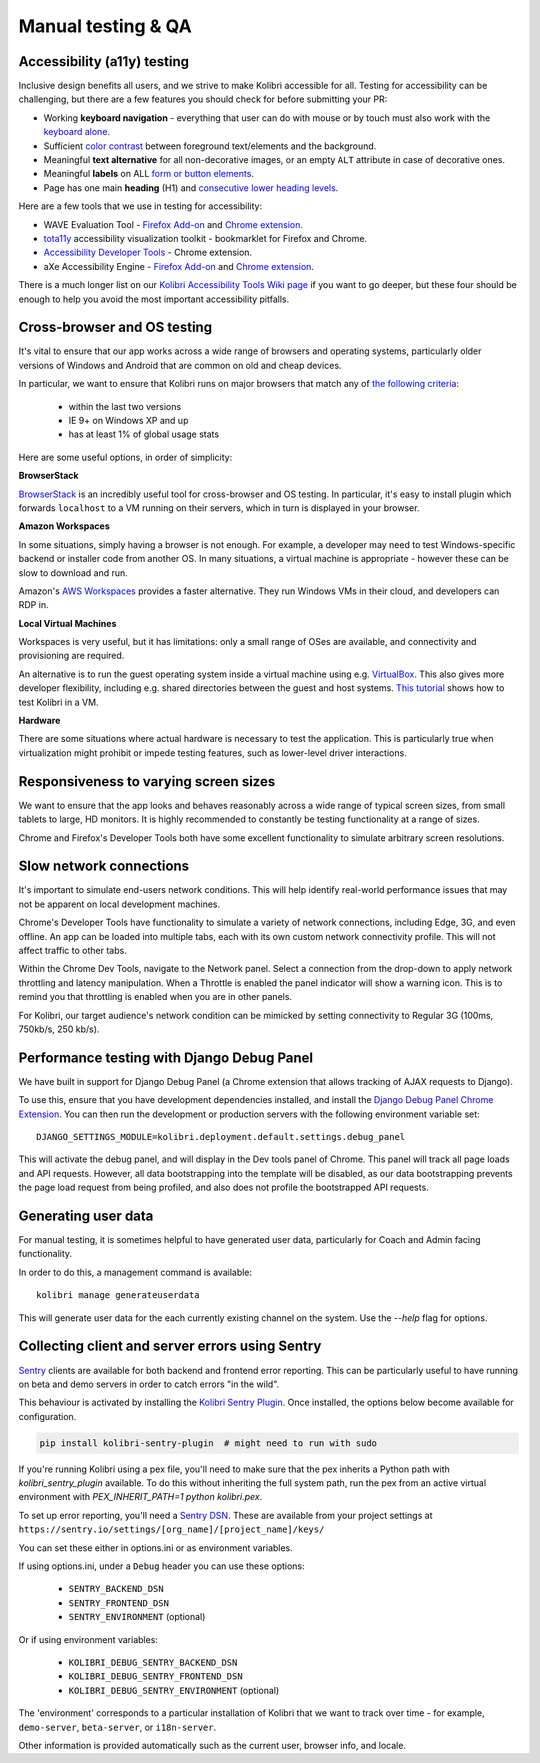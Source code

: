 
Manual testing & QA
===================

Accessibility (a11y) testing
----------------------------

Inclusive design benefits all users, and we strive to make Kolibri accessible for all. Testing for accessibility can be challenging, but there are a few features you should check for before submitting your PR:

* Working **keyboard navigation** - everything that user can do with mouse or by touch must also work with the `keyboard alone <http://webaim.org/techniques/keyboard/>`__.
* Sufficient `color contrast <http://a11yproject.com/posts/what-is-color-contrast/>`__ between foreground text/elements and the background.
* Meaningful **text alternative** for all non-decorative images, or an empty ``ALT`` attribute in case of decorative ones.
* Meaningful **labels** on ALL `form or button elements <http://accessibility.psu.edu/forms/>`__.
* Page has one main **heading** (H1) and `consecutive lower heading levels <http://accessiblehtmlheadings.com/>`__.


Here are a few tools that we use in testing for accessibility:

* WAVE Evaluation Tool - `Firefox Add-on <https://addons.mozilla.org/en-US/firefox/addon/wave-accessibility-tool/>`__ and `Chrome extension <https://chrome.google.com/webstore/detail/wave-evaluation-tool/jbbplnpkjmmeebjpijfedlgcdilocofh>`__.
* `tota11y <http://khan.github.io/tota11y/>`__ accessibility visualization toolkit - bookmarklet for Firefox and Chrome.
* `Accessibility Developer Tools <https://chrome.google.com/webstore/detail/accessibility-developer-t/fpkknkljclfencbdbgkenhalefipecmb>`__ - Chrome extension.
* aXe Accessibility Engine - `Firefox Add-on <https://addons.mozilla.org/en-us/firefox/addon/axe-devtools/>`__ and `Chrome extension <https://chrome.google.com/webstore/detail/axe/lhdoppojpmngadmnindnejefpokejbdd>`__.

There is a much longer list on our `Kolibri Accessibility Tools Wiki page <https://github.com/learningequality/kolibri/wiki/Accessibility-Resources-(Tools)>`__ if you want to go deeper, but these four should be enough to help you avoid the most important accessibility pitfalls.


Cross-browser and OS testing
----------------------------

It's vital to ensure that our app works across a wide range of browsers and operating systems, particularly older versions of Windows and Android that are common on old and cheap devices.

In particular, we want to ensure that Kolibri runs on major browsers that match any of `the following criteria <http://browserl.ist/?q=%3E+1%25%2C+last+2+versions%2C+ie+%3E%3D+9%2C+Firefox+ESR>`__:

 * within the last two versions
 * IE 9+ on Windows XP and up
 * has at least 1% of global usage stats

Here are some useful options, in order of simplicity:

**BrowserStack**

`BrowserStack <https://www.browserstack.com/>`__ is an incredibly useful tool for cross-browser and OS testing. In particular, it's easy to install plugin which forwards ``localhost`` to a VM running on their servers, which in turn is displayed in your browser.

**Amazon Workspaces**

In some situations, simply having a browser is not enough. For example, a developer may need to test Windows-specific backend or installer code from another OS. In many situations, a virtual machine is appropriate - however these can be slow to download and run.

Amazon's `AWS Workspaces <https://aws.amazon.com/workspaces/>`__ provides a faster alternative. They run Windows VMs in their cloud, and developers can RDP in.

**Local Virtual Machines**

Workspaces is very useful, but it has limitations: only a small range of OSes are available, and connectivity and provisioning are required.

An alternative is to run the guest operating system inside a virtual machine using e.g. `VirtualBox <https://www.virtualbox.org/wiki/Downloads>`__. This also gives more developer flexibility, including e.g. shared directories between the guest and host systems. `This tutorial <https://docs.google.com/document/d/1CG4Z0hofN0ipsny9mDf1xr2C_eY5c-T2nUbhlz2eZjA/edit>`__ shows how to test Kolibri in a VM.

**Hardware**

There are some situations where actual hardware is necessary to test the application. This is particularly true when virtualization might prohibit or impede testing features, such as lower-level driver interactions.


Responsiveness to varying screen sizes
--------------------------------------

We want to ensure that the app looks and behaves reasonably across a wide range of typical screen sizes, from small tablets to large, HD monitors. It is highly recommended to constantly be testing functionality at a range of sizes.

Chrome and Firefox's Developer Tools both have some excellent functionality to simulate arbitrary screen resolutions.


Slow network connections
------------------------

It's important to simulate end-users network conditions. This will help identify real-world performance issues that may not be apparent on local development machines.

Chrome's Developer Tools have functionality to simulate a variety of network connections, including Edge, 3G, and even offline. An app can be loaded into multiple tabs, each with its own custom network connectivity profile. This will not affect traffic to other tabs.

Within the Chrome Dev Tools, navigate to the Network panel. Select a connection from the drop-down to apply network throttling and latency manipulation. When a Throttle is enabled the panel indicator will show a warning icon. This is to remind you that throttling is enabled when you are in other panels.

For Kolibri, our target audience's network condition can be mimicked by setting connectivity to Regular 3G (100ms, 750kb/s, 250 kb/s).


Performance testing with Django Debug Panel
-------------------------------------------

We have built in support for Django Debug Panel (a Chrome extension that allows tracking of AJAX requests to Django).

To use this, ensure that you have development dependencies installed, and install the `Django Debug Panel Chrome Extension <https://chrome.google.com/webstore/detail/django-debug-panel/nbiajhhibgfgkjegbnflpdccejocmbbn>`__. You can then run the development or production servers with the following environment variable set::

  DJANGO_SETTINGS_MODULE=kolibri.deployment.default.settings.debug_panel

This will activate the debug panel, and will display in the Dev tools panel of Chrome. This panel will track all page loads and API requests. However, all data bootstrapping into the template will be disabled, as our data bootstrapping prevents the page load request from being profiled, and also does not profile the bootstrapped API requests.


Generating user data
--------------------

For manual testing, it is sometimes helpful to have generated user data, particularly for Coach and Admin facing functionality.

In order to do this, a management command is available::

  kolibri manage generateuserdata

This will generate user data for the each currently existing channel on the system. Use the `--help` flag for options.


Collecting client and server errors using Sentry
------------------------------------------------

`Sentry <https://docs.sentry.io/>`__ clients are available for both backend and frontend error reporting. This can be particularly useful to have running on beta and demo servers in order to catch errors "in the wild".

This behaviour is activated by installing the `Kolibri Sentry Plugin <https://github.com/learningequality/kolibri-sentry-plugin>`__. Once installed, the options below become available for configuration.

.. code-block:: bash

    pip install kolibri-sentry-plugin  # might need to run with sudo

If you're running Kolibri using a pex file, you'll need to make sure that the pex inherits a Python path with `kolibri_sentry_plugin` available. To do this without inheriting the full system path, run the pex from an active virtual environment with `PEX_INHERIT_PATH=1 python kolibri.pex`.

To set up error reporting, you'll need a `Sentry DSN <https://docs.sentry.io/error-reporting/quickstart>`__. These are available from your project settings at ``https://sentry.io/settings/[org_name]/[project_name]/keys/``

You can set these either in options.ini or as environment variables.

If using options.ini, under a ``Debug`` header you can use these options:

 * ``SENTRY_BACKEND_DSN``
 * ``SENTRY_FRONTEND_DSN``
 * ``SENTRY_ENVIRONMENT`` (optional)

Or if using environment variables:

 * ``KOLIBRI_DEBUG_SENTRY_BACKEND_DSN``
 * ``KOLIBRI_DEBUG_SENTRY_FRONTEND_DSN``
 * ``KOLIBRI_DEBUG_SENTRY_ENVIRONMENT`` (optional)

The 'environment' corresponds to a particular installation of Kolibri that we want to track over time - for example, ``demo-server``, ``beta-server``, or ``i18n-server``.

Other information is provided automatically such as the current user, browser info, and locale.
